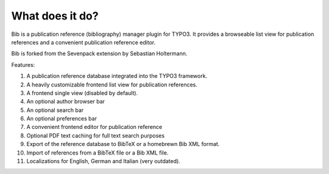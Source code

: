 ﻿

.. ==================================================
.. FOR YOUR INFORMATION
.. --------------------------------------------------
.. -*- coding: utf-8 -*- with BOM.

.. ==================================================
.. DEFINE SOME TEXTROLES
.. --------------------------------------------------
.. role::   underline
.. role::   typoscript(code)
.. role::   ts(typoscript)
   :class:  typoscript
.. role::   php(code)


What does it do?
^^^^^^^^^^^^^^^^

Bib is a publication reference (bibliography) manager plugin for
TYPO3. It provides a browseable list view for publication references
and a convenient publication reference editor.

Bib is forked from the Sevenpack extension by Sebastian Holtermann.

Features:

#. A publication reference database integrated into the TYPO3 framework.

#. A heavily customizable frontend list view for publication references.

#. A frontend single view (disabled by default).

#. An optional author browser bar

#. An optional search bar

#. An optional preferences bar

#. A convenient frontend editor for publication reference

#. Optional PDF text caching for full text search purposes

#. Export of the reference database to BibTeX or a homebrewn Bib
   XML format.

#. Import of references from a BibTeX file or a Bib XML file.

#. Localizations for English, German and Italian (very outdated).

